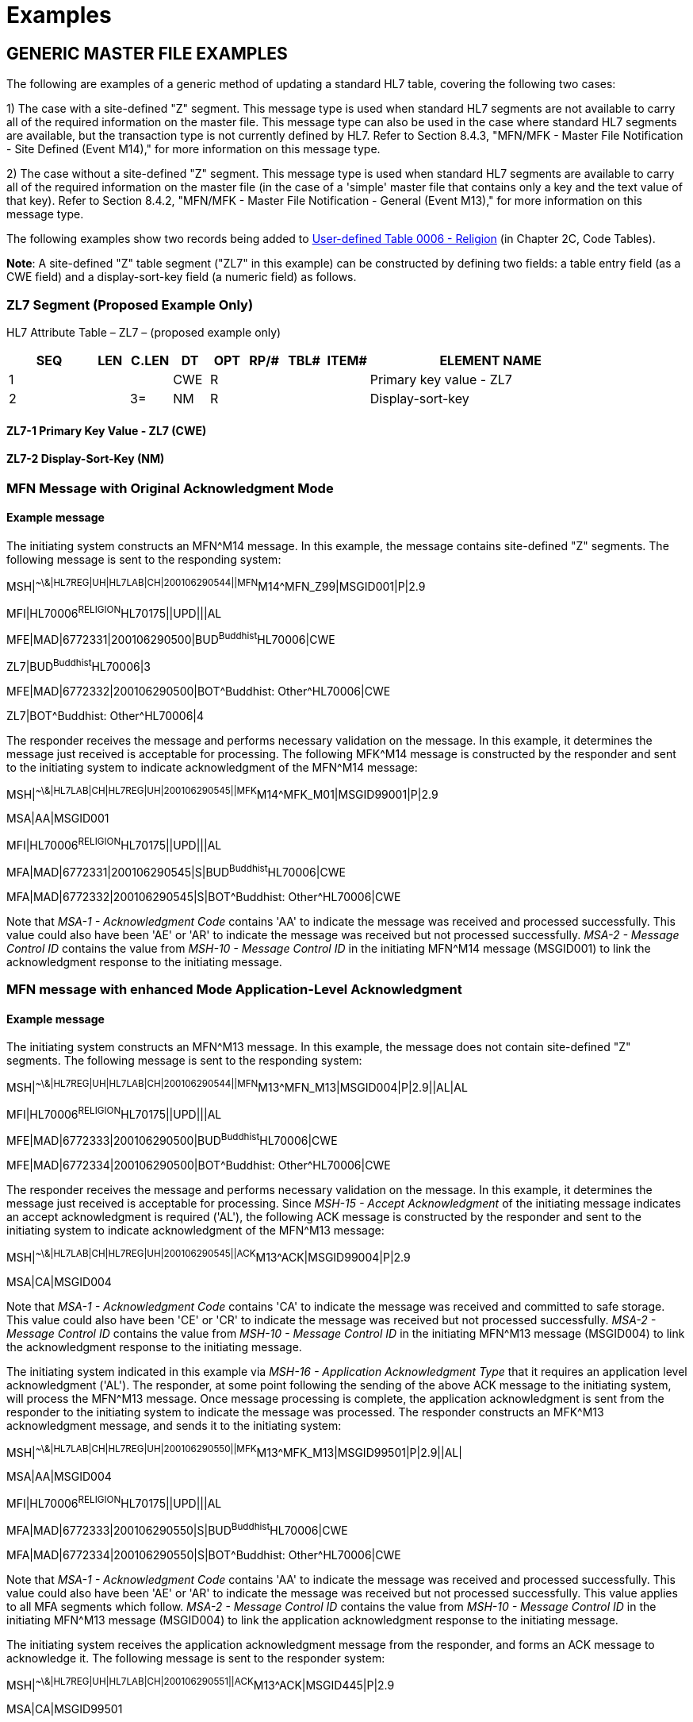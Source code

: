 = Examples
:render_as: Level4
:v291_section: 8.6+; 8.7.2;8.10.4; 8.16.1

== GENERIC MASTER FILE EXAMPLES

The following are examples of a generic method of updating a standard HL7 table, covering the following two cases:

{empty}1) The case with a site-defined "Z" segment. This message type is used when standard HL7 segments are not available to carry all of the required information on the master file. This message type can also be used in the case where standard HL7 segments are available, but the transaction type is not currently defined by HL7. Refer to Section 8.4.3, "MFN/MFK - Master File Notification - Site Defined (Event M14)," for more information on this message type.

{empty}2) The case without a site-defined "Z" segment. This message type is used when standard HL7 segments are available to carry all of the required information on the master file (in the case of a 'simple' master file that contains only a key and the text value of that key). Refer to Section 8.4.2, "MFN/MFK - Master File Notification - General (Event M13)," for more information on this message type.

The following examples show two records being added to file:///E:\V2\v2.9%20final%20Nov%20from%20Frank\V29_CH02C_Tables.docx#HL70006[User-defined Table 0006 - Religion] (in Chapter 2C, Code Tables).

*Note*: A site-defined "Z" table segment ("ZL7" in this example) can be constructed by defining two fields: a table entry field (as a CWE field) and a display-sort-key field (a numeric field) as follows.

=== ZL7 Segment (Proposed Example Only)

HL7 Attribute Table – ZL7 – (proposed example only)

[width="100%",cols="14%,6%,7%,6%,6%,6%,7%,7%,41%",options="header",]

|===

|SEQ |LEN |C.LEN |DT |OPT |RP/# |TBL# |ITEM# |ELEMENT NAME

|1 | | |CWE |R | | | |Primary key value - ZL7

|2 | |3= |NM |R | | | |Display-sort-key

|===

==== ZL7-1 Primary Key Value - ZL7 (CWE)

==== ZL7-2 Display-Sort-Key (NM)

=== MFN Message with Original Acknowledgment Mode

==== Example message

The initiating system constructs an MFN^M14 message. In this example, the message contains site-defined "Z" segments. The following message is sent to the responding system:

MSH|^~\&|HL7REG|UH|HL7LAB|CH|200106290544||MFN^M14^MFN_Z99|MSGID001|P|2.9

MFI|HL70006^RELIGION^HL70175||UPD|||AL

MFE|MAD|6772331|200106290500|BUD^Buddhist^HL70006|CWE

ZL7|BUD^Buddhist^HL70006|3

MFE|MAD|6772332|200106290500|BOT^Buddhist: Other^HL70006|CWE

ZL7|BOT^Buddhist: Other^HL70006|4

The responder receives the message and performs necessary validation on the message. In this example, it determines the message just received is acceptable for processing. The following MFK^M14 message is constructed by the responder and sent to the initiating system to indicate acknowledgment of the MFN^M14 message:

MSH|^~\&|HL7LAB|CH|HL7REG|UH|200106290545||MFK^M14^MFK_M01|MSGID99001|P|2.9

MSA|AA|MSGID001

MFI|HL70006^RELIGION^HL70175||UPD|||AL

MFA|MAD|6772331|200106290545|S|BUD^Buddhist^HL70006|CWE

MFA|MAD|6772332|200106290545|S|BOT^Buddhist: Other^HL70006|CWE

Note that _MSA-1 - Acknowledgment Code_ contains 'AA' to indicate the message was received and processed successfully. This value could also have been 'AE' or 'AR' to indicate the message was received but not processed successfully. _MSA-2 - Message Control ID_ contains the value from _MSH-10 - Message Control ID_ in the initiating MFN^M14 message (MSGID001) to link the acknowledgment response to the initiating message.

=== MFN message with enhanced Mode Application-Level Acknowledgment

==== Example message

The initiating system constructs an MFN^M13 message. In this example, the message does not contain site-defined "Z" segments. The following message is sent to the responding system:

MSH|^~\&|HL7REG|UH|HL7LAB|CH|200106290544||MFN^M13^MFN_M13|MSGID004|P|2.9||AL|AL

MFI|HL70006^RELIGION^HL70175||UPD|||AL

MFE|MAD|6772333|200106290500|BUD^Buddhist^HL70006|CWE

MFE|MAD|6772334|200106290500|BOT^Buddhist: Other^HL70006|CWE

The responder receives the message and performs necessary validation on the message. In this example, it determines the message just received is acceptable for processing. Since _MSH-15 - Accept Acknowledgment_ of the initiating message indicates an accept acknowledgment is required ('AL'), the following ACK message is constructed by the responder and sent to the initiating system to indicate acknowledgment of the MFN^M13 message:

MSH|^~\&|HL7LAB|CH|HL7REG|UH|200106290545||ACK^M13^ACK|MSGID99004|P|2.9

MSA|CA|MSGID004

Note that _MSA-1 - Acknowledgment Code_ contains 'CA' to indicate the message was received and committed to safe storage. This value could also have been 'CE' or 'CR' to indicate the message was received but not processed successfully. _MSA-2 - Message Control ID_ contains the value from _MSH-10 - Message Control ID_ in the initiating MFN^M13 message (MSGID004) to link the acknowledgment response to the initiating message.

The initiating system indicated in this example via _MSH-16 - Application Acknowledgment Type_ that it requires an application level acknowledgment ('AL'). The responder, at some point following the sending of the above ACK message to the initiating system, will process the MFN^M13 message. Once message processing is complete, the application acknowledgment is sent from the responder to the initiating system to indicate the message was processed. The responder constructs an MFK^M13 acknowledgment message, and sends it to the initiating system:

MSH|^~\&|HL7LAB|CH|HL7REG|UH|200106290550||MFK^M13^MFK_M13|MSGID99501|P|2.9||AL|

MSA|AA|MSGID004

MFI|HL70006^RELIGION^HL70175||UPD|||AL

MFA|MAD|6772333|200106290550|S|BUD^Buddhist^HL70006|CWE

MFA|MAD|6772334|200106290550|S|BOT^Buddhist: Other^HL70006|CWE

Note that _MSA-1 - Acknowledgment Code_ contains 'AA' to indicate the message was received and processed successfully. This value could also have been 'AE' or 'AR' to indicate the message was received but not processed successfully. This value applies to all MFA segments which follow. _MSA-2 - Message Control ID_ contains the value from _MSH-10 - Message Control ID_ in the initiating MFN^M13 message (MSGID004) to link the application acknowledgment response to the initiating message.

The initiating system receives the application acknowledgment message from the responder, and forms an ACK message to acknowledge it. The following message is sent to the responder system:

MSH|^~\&|HL7REG|UH|HL7LAB|CH|200106290551||ACK^M13^ACK|MSGID445|P|2.9

MSA|CA|MSGID99501

Note that _MSA-2 - Message Control ID_ contains the value from _MSH-10 - Message Control ID_ in the MFK^M13 message just received (MSGID99501), and NOT from the initiating MFN^M13 message.

== Example: Staff and Health Practitioner Master File MFN Message

MSH|^~\&|HL7REG|UH|HL7LAB|CH|200102280700||MFN^M02^MFN_M02|MSGID002|P|2.9|||AL|NE

MFI|PRA^Practitioner Master File^HL70175||UPD|||AL

MFE|MAD|U2246|200102280700|PMF98123789182^^PLW|CWE

STF|PMF98123789182^^PLW|U2246^^^PLW~444444444^^^USSSA^SS|Hippocrates^Harold^H^JR^DR^M.D.|P|M|19511004|A|^ICU|^MED|^WPN^PH^^^555^5551003~^PRN^PH^^^955^5551003|1003 Healthcare Drive ^^Ann Arbor^MI^^^H~4444 Healthcare Dr^^Ann Arbor^MI^^^O|19890125^&Level Seven Healthcare, Inc.&L01||PMF88123453334|74160.2326@COMPUSERV.COM|B

GSP|1|S||76691-5^Gender identity^LN|446151000124109^Identifies as male gender^SCT|20210101

GSP|2|S||90778-2^Personal pronouns – Reported^LN|LA29518-0^he/him/his/his/himself^LN|20210101

PRA|PMF98123789182^^PLW|^Level Seven Healthcare|ST|I|OB/GYN^STATE BOARD OF OBSTETRICS AND GYNECOLOGY^C^19790123|1234887609^UPIN~1234987^CTY^MECOSTA~223987654^TAX~1234987757^DEA~12394433879^MDD^CA|ADMIT&&ADT^MED&&L2^19941231~DISCH&&ADT^MED&&L2^19941231|

AFF|1|AMERICAN MEDICAL ASSOCIATION|123 MAIN STREET^^OUR TOWN^CA^98765^USA^M |19900101|

LAN|1|ESL^SPANISH^ISO639|1^READ^HL70403|1^EXCELLENT^HL70404|

LAN|2|ESL^SPANISH^ISO639|2^WRITE^HL70403|2^GOOD^HL70404|

LAN|3|FRE^FRENCH^ISO639|3^SPEAK^HL70403|3^FAIR^HL70404|

EDU|1|BA|19810901^19850601||19850604|YALE UNIVERSITY^L|U^HL70402|456 CONNECTICUT AVENUE^^NEW HAVEN^CO^87654^USA^M|

EDU|2|MD|19850901^19890601||19890604|HARVARD MEDICAL SCHOOL^L |M^HL70402|123 MASSACHUSETTS AVENUE^^CAMBRIDGE^MA^76543^USA^M|

== Example: MFN Message Charge Description Master File

MSH|^~\&|HL7REG|UH|HL7LAB|CH|19910918060544||MFN^M04^MFN_M04|MSGID002|P|2.9||AL|NE<cr>

MFI|CDM||UPD|||AL<cr>

MFE|MAD|CDM98123789182|199110011230|P2246^^PLW|CWE<cr>

CDM|P2246^^PLW |2445|APPENDECTOMY|APPENDECTOMY|X||244.34|A|2321||||N<cr>

PRC|P2246^^PLW |FAC3|SURG|O~A|100.00^UP |formula |1|1 |100.00^USD|1000.00^USD|19941031||Y|GL545|Y|A|<cr>

